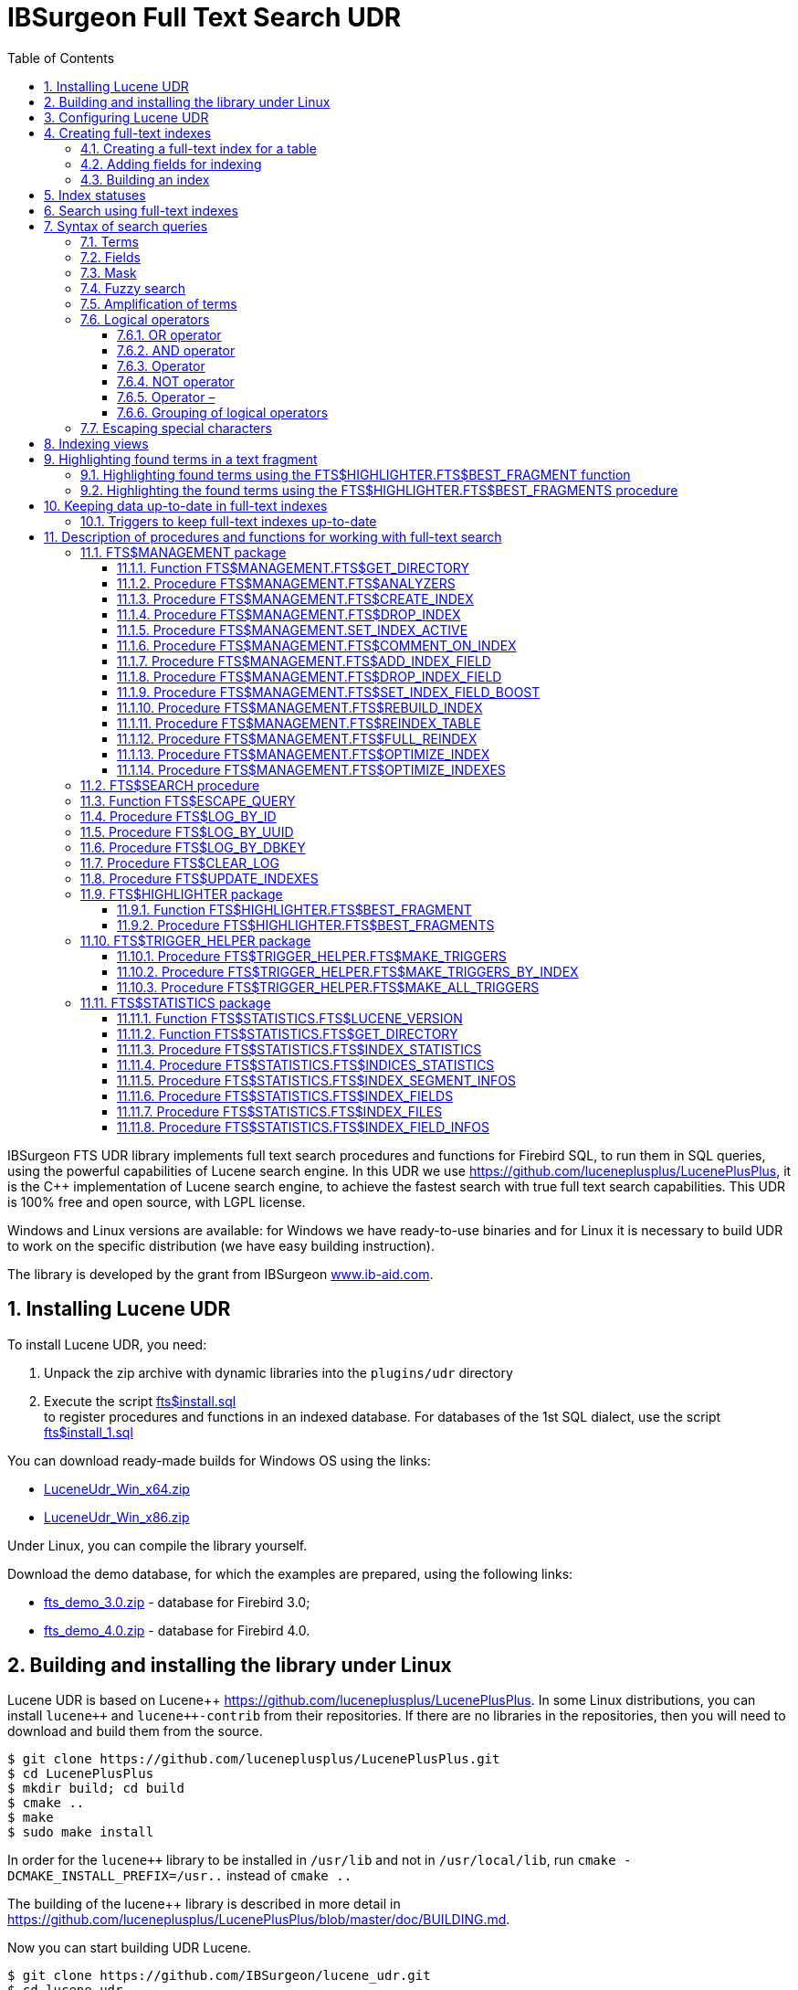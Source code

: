 = IBSurgeon Full Text Search UDR
:doctype: book
:sectnums:
:sectanchors:
:toc: left
:toclevels: 3
:outlinelevels: 6:0
:icons: font
:experimental:

toc::[]

IBSurgeon FTS UDR library implements full text search procedures and functions for Firebird SQL, to run them in SQL queries,
using the powerful capabilities of Lucene search engine. 
In this UDR we use https://github.com/luceneplusplus/LucenePlusPlus[https://github.com/luceneplusplus/LucenePlusPlus], it is the {cpp} implementation of Lucene search engine, 
to achieve the fastest search with true full text search capabilities.
This UDR is 100% free and open source, with LGPL license. 

Windows and Linux versions are available: for Windows we have ready-to-use binaries and for Linux it is necessary to build UDR to work 
on the specific distribution (we have easy building instruction).

The library is developed by the grant from IBSurgeon https://www.ib-aid.com[www.ib-aid.com].

== Installing Lucene UDR

To install Lucene UDR, you need:

. Unpack the zip archive with dynamic libraries into the `plugins/udr` directory
. Execute the script https://github.com/IBSurgeon/lucene_udr/blob/main/sql/fts%24install.sql[fts$install.sql] +
to register procedures and functions in an indexed database.
For databases of the 1st SQL dialect, use the script https://github.com/IBSurgeon/lucene_udr/blob/main/sql/fts%24install_1.sql[fts$install_1.sql]

You can download ready-made builds for Windows OS using the links:

* https://github.com/IBSurgeon/lucene_udr/releases/download/1.0/LuceneUdr_Win_x64.zip[LuceneUdr_Win_x64.zip]
* https://github.com/IBSurgeon/lucene_udr/releases/download/1.0/LuceneUdr_Win_x86.zip[LuceneUdr_Win_x86.zip]

Under Linux, you can compile the library yourself.

Download the demo database, for which the examples are prepared, using the following links:

* https://github.com/IBSurgeon/lucene_udr/releases/download/1.0/fts_demo_3.0.zip[fts_demo_3.0.zip] - database for Firebird 3.0;
* https://github.com/IBSurgeon/lucene_udr/releases/download/1.0/fts_demo_4.0.zip[fts_demo_4.0.zip] - database for Firebird 4.0.

== Building and installing the library under Linux

Lucene UDR is based on Lucene{pp} https://github.com/luceneplusplus/LucenePlusPlus[https://github.com/luceneplusplus/LucenePlusPlus].
In some Linux distributions, you can install `lucene{pp}` and `lucene{pp}-contrib` from their repositories.
If there are no libraries in the repositories, then you will need to download and build them from the source.

----
$ git clone https://github.com/luceneplusplus/LucenePlusPlus.git
$ cd LucenePlusPlus
$ mkdir build; cd build
$ cmake ..
$ make
$ sudo make install
----

In order for the `lucene{pp}` library to be installed in `/usr/lib` and not in `/usr/local/lib`, run `cmake -DCMAKE_INSTALL_PREFIX=/usr..` instead of `cmake ..`

The building of the lucene++ library is described in more detail in https://github.com/luceneplusplus/LucenePlusPlus/blob/master/doc/BUILDING.md[https://github.com/luceneplusplus/LucenePlusPlus/blob/master/doc/BUILDING.md].

Now you can start building UDR Lucene.

----
$ git clone https://github.com/IBSurgeon/lucene_udr.git
$ cd lucene_udr
$ mkdir build; cd build
$ cmake ..
$ make
$ sudo make install
----

In the process of executing `cmake ..` the following error may occur

----
CMake Error at /usr/lib64/cmake/liblucene++/liblucene++Config.cmake:41 (message):
  File or directory /usr/lib64/usr/include/lucene++/ referenced by variable
  liblucene++_INCLUDE_DIRS does not exist !
Call Stack (most recent call first):
  /usr/lib64/cmake/liblucene++/liblucene++Config.cmake:47 (set_and_check)
  CMakeLists.txt:78 (find_package)
----

To fix it, you need to fix the files `liblucene{pp}Config.cmake` and `liblucene{pp}-contrib Config.cmake`, where
to replace the line

----
get_filename_component(PACKAGE_PREFIX_DIR "${CMAKE_CURRENT_LIST_DIR}/../../usr" ABSOLUTE)
----

with 

----
get_filename_component(PACKAGE_PREFIX_DIR "${CMAKE_CURRENT_LIST_DIR}/../../.." ABSOLUTE)
----

== Configuring Lucene UDR

Before using full-text search in your database, you need to make a preliminary configuration.
The Lucene UDR settings are in the file `$(root)\ftp.ini`. If this file does not exist, then create it yourself.

This file specifies the path to the directory where full-text indexes for the specified database will be created.

The full path to the database or alias must be set as the section name of the ini file
(depending on the value of the `DatabaseAccess` parameter in `firebird.conf`).
The path to the full-text index directory is specified in the `ftsDirectory` key.

[source,ini]
----
[fts_demo]
ftsDirectory=f:\fbdata\3.0\fts\fts_demo

[f:\fbdata\3.0\fts_demo.fdb]
ftsDirectory=f:\fbdata\3.0\fts\fts_demo
----

[IMPORTANT]
.Important
====
The user or group under which the Firebird service is running must have read and write permissions for the directory with full-text indexes.
====

You can get the directory location for full-text indexes using a query:

[source,sql]
----
SELECT FTS$MANAGEMENT.FTS$GET_DIRECTORY() AS DIR_NAME
FROM RDB$DATABASE
----

== Creating full-text indexes

To create a full-text index, you need to perform three steps sequentially:

. Creating a full-text index for a table using the procedure `FTS$MANAGEMENT.FTS$CREATE_INDEX`;
. Adding indexed fields using the procedure `FTS$MANAGEMENT.FTS$ADD_INDEX_FIELD`;
. Building an index using the procedure `FTS$MANAGEMENT.FTS$REBUILD_INDEX`.

=== Creating a full-text index for a table

To create a full-text index for a table, call the procedure `FTS$MANAGEMENT.FTS$CREATE_INDEX`.

The first parameter specifies the name of the full-text index, the second - the name of the indexed table. The remaining parameters are optional.

The third parameter specifies the name of the analyzer. The analyzer specifies for which language the indexed fields will be analyzed.
If the parameter is omitted, the STANDARD analyzer (for English) will be used. The list of available analyzers can be found
using the procedure `FTS$MANAGEMENT.FTS$ANALYZERS`.

List of available analyzers:

* STANDARD - StandardAnalyzer (English);
* ARABIC - Arabic Analyzer;
* BRAZILIAN - BrazilianAnalyzer;
* CHINESE - ChineseAnalyzer;
* CJK - CJKAnalyzer (Chinese Letter);
* CZECH - CzechAnalyzer;
* DUTCH - DutchAnalyzer;
* ENGLISH - StandardAnalyzer (English);
* FRENCH - FrenchAnalyzer;
* GERMAN - GermanAnalyzer;
* GREEK - GreekAnalyzer;
* PERSIAN - PersianAnalyzer;
* RUSSIAN - RussianAnalyzer.

The fourth parameter specifies the name of the table field that will be returned as a search result.
This is usually a primary or unique key field. Setting a special pseudo field `RDB$DB_KEY` is also supported.
The value of only one field of one of the types can be returned:

* `SMALLINT`, `INTEGER`, `BIGINT` - fields of these types are often used as artificial primary key based on generators (sequences);

* `CHAR(16) CHARACTER SET OCTETS` or `BINARY(16)` - fields of these types are used as an artificial primary key based on GUID, that is, generated using `GEN_UUID()`;

* the `RDB$DB_KEY` field of type `CHAR(8) CHARACTER SET OCTETS`.

If this parameter is not set (NULL value), then an attempt will be made to find the field in the primary key for permanent tables and GTT.
This attempt will be successful if the key is not composite and the field on which it is built has one of the data types described above.
If the primary key does not exist, the pseudo field `RDB$DB_KEY` will be used.

The fifth parameter can be set to describe the field.

For examples, a table with the following structure is used:

[source,sql]
----
CREATE TABLE PRODUCTS (
    PRODUCT_ID             BIGINT GENERATED BY DEFAULT AS IDENTITY,
    PRODUCT_UUID           CHAR(16) CHARACTER SET OCTETS NOT NULL,
    PRODUCT_NAME           VARCHAR(200) NOT NULL,
    UPC_EAN_CODE           VARCHAR(150),
    SELLING_PRICE          VARCHAR(400),
    MODEL_NUMBER           VARCHAR(45),
    ABOUT_PRODUCT          BLOB SUB_TYPE TEXT,
    PRODUCT_SPECIFICATION  BLOB SUB_TYPE TEXT,
    TECHNICAL_DETAILS      BLOB SUB_TYPE TEXT,
    SHIPPING_WEIGHT        VARCHAR(15),
    PRODUCT_DIMENSIONS     VARCHAR(50),
    VARIANTS               BLOB SUB_TYPE TEXT,
    PRODUCT_URL            VARCHAR(255) NOT NULL,
    IS_AMAZON_SELLER       BOOLEAN,
    CONSTRAINT PK_PRODUCT PRIMARY KEY (PRODUCT_ID),
    CONSTRAINT UNQ_PRODUCT_UUID UNIQUE (PRODUCT_UUID)
);
----

The example below creates an index `IDX_PRODUCT_NAME` for the `PRODUCTS` table using the `STANDARD` analyzer.
The `PRODUCT_ID` field is returned. Its name was automatically extracted from the primary key of the `PRODUCTS` table.

[source,sql]
----
EXECUTE PROCEDURE FTS$MANAGEMENT.FTS$CREATE_INDEX('IDX_PRODUCT_NAME', 'PRODUCTS');

COMMIT;
----

The following example will create an index `IDX_PRODUCT_NAME_EN` using the analyzer `ENGLISH`.

[source,sql]
----
EXECUTE PROCEDURE FTS$MANAGEMENT.FTS$CREATE_INDEX('IDX_PRODUCT_NAME_EN', 'PRODUCTS', 'ENGLISH');

COMMIT;
----

You can specify the name of the field that will be returned as a search result.

[source,sql]
----
EXECUTE PROCEDURE FTS$MANAGEMENT.FTS$CREATE_INDEX('IDX_PRODUCT_ID_2_EN', 'PRODUCTS', 'ENGLISH', 'PRODUCT_ID');

EXECUTE PROCEDURE FTS$MANAGEMENT.FTS$CREATE_INDEX('IDX_PRODUCT_UUID_EN', 'PRODUCTS', 'ENGLISH', 'PRODUCT_UUID');

EXECUTE PROCEDURE FTS$MANAGEMENT.FTS$CREATE_INDEX('IDX_PRODUCT_DBKEY_EN', 'PRODUCTS', 'ENGLISH', 'RDB$DB_KEY');

COMMIT;
----

=== Adding fields for indexing

After creating the index, you need to add fields that will be searched using the procedure `FTS$MANAGEMENT.FTS$ADD_INDEX_FIELD`.
The first parameter specifies the index name, the second the name of the field to be added.
The third optional parameter can specify the significance multiplier for the field.
By default, the significance of all index fields is the same and equal to 1.

[source,sql]
----
EXECUTE PROCEDURE FTS$MANAGEMENT.FTS$ADD_INDEX_FIELD('IDX_PRODUCT_NAME_EN', 'PRODUCT_NAME');

EXECUTE PROCEDURE FTS$MANAGEMENT.FTS$ADD_INDEX_FIELD('IDX_PRODUCT_DBKEY_EN', 'PRODUCT_NAME');

EXECUTE PROCEDURE FTS$MANAGEMENT.FTS$ADD_INDEX_FIELD('IDX_PRODUCT_UUID_EN', 'PRODUCT_NAME');

EXECUTE PROCEDURE FTS$MANAGEMENT.FTS$ADD_INDEX_FIELD('IDX_PRODUCT_ID_2_EN', 'PRODUCT_NAME');
EXECUTE PROCEDURE FTS$MANAGEMENT.FTS$ADD_INDEX_FIELD('IDX_PRODUCT_ID_2_EN', 'ABOUT_PRODUCT');

COMMIT;
----

In the indexes `IDX_PRODUCT_NAME_EN`, `IDX_PRODUCT_DBKEY_EN` and `IDX_PRODUCT_UUID_EN` one field `PRODUCT_NAME` is processed,
and in the index `IDX_PRODUCT_ID_2_EN` two fields `PRODUCT_NAME` and `ABOUT_PRODUCT` are processed.

The following example shows the creation of an index with two fields `PRODUCT_NAME` and `ABOUT_PRODUCT`.
The significance of the `PRODUCT_NAME` field is 4 times higher than the significance of the `ABOUT_PRODUCT` field.

[source,sql]
----
EXECUTE PROCEDURE FTS$MANAGEMENT.FTS$CREATE_INDEX('IDX_PRODUCT_ID_2X_EN', 'PRODUCTS', 'ENGLISH', 'PRODUCT_ID');

EXECUTE PROCEDURE FTS$MANAGEMENT.FTS$ADD_INDEX_FIELD('IDX_PRODUCT_ID_2X_EN', 'PRODUCT_NAME', 4);
EXECUTE PROCEDURE FTS$MANAGEMENT.FTS$ADD_INDEX_FIELD('IDX_PRODUCT_ID_2X_EN', 'ABOUT_PRODUCT');

COMMIT;
----

=== Building an index

To build the index, the procedure `FTS$MANAGEMENT.FTS$REBUILD_INDEX` is used. The name of the full-text index must be specified as an input parameter.

[source,sql]
----
EXECUTE PROCEDURE FTS$MANAGEMENT.FTS$REBUILD_INDEX('IDX_PRODUCT_NAME_EN');

EXECUTE PROCEDURE FTS$MANAGEMENT.FTS$REBUILD_INDEX('IDX_PRODUCT_DBKEY_EN');

EXECUTE PROCEDURE FTS$MANAGEMENT.FTS$REBUILD_INDEX('IDX_PRODUCT_UUID_EN');

EXECUTE PROCEDURE FTS$MANAGEMENT.FTS$REBUILD_INDEX('IDX_PRODUCT_ID_2_EN');

EXECUTE PROCEDURE FTS$MANAGEMENT.FTS$REBUILD_INDEX('IDX_PRODUCT_ID_2X_EN');

COMMIT;
----

At the stage of building for the index, a corresponding folder of the same name is created in the directory for full-text indexes.
These folders contain the Lucene index files. This part of the process happens outside of transaction control, so ROLLBACK will not remove the index files.

In addition, in case of a successful build, the status of the index changes to 'C' (Complete). Status changes occur in the current transaction.

== Index statuses

The description of the indexes is stored in the service table `FTS$INDEXES`.

The `FTS$INDEX_STATUS` field stores the index status. The index can have 4 statuses:

* _N_ - New index. It is set when creating an index in which there is not a single segment yet.
* _U_ - Updated metadata. It is set every time the index metadata changes, for example, when
an index segment is added or deleted. If the index has such a status, then it needs to be rebuilt so that the search for it
works correctly.
* _I_ - Inactive. Inactive index. Inactive indexes are not updated by the `FTS$UPDATE_INDEXES` procedure.
* _C_ - Complete. Active index. Such indexes are updated by the procedure `FTS$UPDATE_INDEXES`.
The index enters this state only after a complete build or rebuild.

== Search using full-text indexes

The `FTS$SEARCH` procedure is used to search the full-text index.

The first parameter specifies the name of the index with which the search will be performed, and the second parameter specifies the search phrase.
The third optional parameter sets a limit on the number of records returned, by default 1000.
The fourth parameter allows you to enable the search results explanation mode, FALSE by default.

Search example:

[source,sql]
----
SELECT
    FTS$RELATION_NAME
  , FTS$KEY_FIELD_NAME
  , FTS$DB_KEY
  , FTS$ID
  , FTS$UUID
  , FTS$SCORE
  , FTS$EXPLANATION
FROM FTS$SEARCH('IDX_PRODUCT_NAME_EN', 'Transformers Bumblebee')
----

Output parameters:

* FTS$RELATION_NAME - the name of the table in which the document was found;
* FTS$KEY_FIELD_NAME - the name of the key field in the table;
* FTS$DB_KEY - the value of the key field in the format `RDB$DB_KEY`;
* FTS$ID - value of a key field of type `BIGINT` or `INTEGER`;
* FTS$UUID - value of a key field of type `BINARY(16)`. This type is used to store the GUID;
* FTS$SCORE - the degree of compliance with the search query;
* FTS$EXPLANATION - explanation of search results.

The query result will be available in one of the fields `FTS$DB_KEY`, `FTS$ID`, `FTS$UUID`, depending on which resulting field was specified when creating the index.

To extract data from the target table, it is enough to simply make a join with it, the condition of which depends on how the index was created.

Here are examples of different join options:

[source,sql]
----
SELECT
  FTS.FTS$SCORE,
  P.PRODUCT_ID,
  P.PRODUCT_NAME
FROM FTS$SEARCH('IDX_PRODUCT_NAME_EN', 'Transformers Bumblebee') FTS
JOIN PRODUCTS P ON P.PRODUCT_ID = FTS.FTS$ID;

SELECT
  FTS.FTS$SCORE,
  P.PRODUCT_UUID,
  P.PRODUCT_NAME
FROM FTS$SEARCH('IDX_PRODUCT_UUID_EN', 'Transformers Bumblebee') FTS
JOIN PRODUCTS P ON P.PRODUCT_UUID = FTS.FTS$UUID;

SELECT
  FTS.FTS$SCORE,
  P.RDB$DB_KEY,
  P.PRODUCT_ID,
  P.PRODUCT_NAME
FROM FTS$SEARCH('IDX_PRODUCT_DBKEY_EN', 'Transformers Bumblebee') FTS
JOIN PRODUCTS P ON P.RDB$DB_KEY = FTS.FTS$DB_KEY;
----

To search for two fields at once, we use the index `IDX_PRODUCT_ID_2_EN`, in which the fields `PRODUCT_NAME` and `ABOUT_PRODUCT` were specified during creation.

[source,sql]
----
SELECT
  FTS.FTS$SCORE,
  P.PRODUCT_ID,
  P.PRODUCT_NAME,
  P.ABOUT_PRODUCT
FROM FTS$SEARCH('IDX_PRODUCT_ID_2_EN', 'Transformers Bumblebee') FTS
JOIN PRODUCTS P ON P.PRODUCT_ID = FTS.FTS$ID;
----

To explain the search results, set the last parameter to TRUE.

[source,sql]
----
SELECT
  FTS.FTS$SCORE,
  P.PRODUCT_ID,
  P.PRODUCT_NAME,
  P.ABOUT_PRODUCT,
  FTS.FTS$EXPLANATION
FROM FTS$SEARCH('IDX_PRODUCT_ID_2_EN', 'Transformers Bumblebee', 5, TRUE) FTS
JOIN PRODUCTS P ON P.PRODUCT_ID = FTS.FTS$ID;
----

The `FTS$EXPLANATION` field will contain an explanation of the result.

----
4.12074 = (MATCH) sum of:
  1.7817 = (MATCH) sum of:
    1.16911 = (MATCH) weight(PRODUCT_NAME:transformers in 3329), product of:
      0.455576 = queryWeight(PRODUCT_NAME:transformers), product of:
        6.84324 = idf(docFreq=28, maxDocs=10002)
        0.0665732 = queryNorm
      2.56622 = (MATCH) fieldWeight(PRODUCT_NAME:transformers in 3329), product of:
        1 = tf(termFreq(PRODUCT_NAME:transformers)=1)
        6.84324 = idf(docFreq=28, maxDocs=10002)
        0.375 = fieldNorm(field=PRODUCT_NAME, doc=3329)
    0.612596 = (MATCH) weight(ABOUT_PRODUCT:transformers in 3329), product of:
      0.480313 = queryWeight(ABOUT_PRODUCT:transformers), product of:
        7.21481 = idf(docFreq=19, maxDocs=10002)
        0.0665732 = queryNorm
      1.27541 = (MATCH) fieldWeight(ABOUT_PRODUCT:transformers in 3329), product of:
        1.41421 = tf(termFreq(ABOUT_PRODUCT:transformers)=2)
        7.21481 = idf(docFreq=19, maxDocs=10002)
        0.125 = fieldNorm(field=ABOUT_PRODUCT, doc=3329)
  2.33904 = (MATCH) sum of:
    1.60308 = (MATCH) weight(PRODUCT_NAME:bumblebee in 3329), product of:
      0.533472 = queryWeight(PRODUCT_NAME:bumblebee), product of:
        8.01332 = idf(docFreq=8, maxDocs=10002)
        0.0665732 = queryNorm
      3.00499 = (MATCH) fieldWeight(PRODUCT_NAME:bumblebee in 3329), product of:
        1 = tf(termFreq(PRODUCT_NAME:bumblebee)=1)
        8.01332 = idf(docFreq=8, maxDocs=10002)
        0.375 = fieldNorm(field=PRODUCT_NAME, doc=3329)
    0.735957 = (MATCH) weight(ABOUT_PRODUCT:bumblebee in 3329), product of:
      0.526458 = queryWeight(ABOUT_PRODUCT:bumblebee), product of:
        7.90796 = idf(docFreq=9, maxDocs=10002)
        0.0665732 = queryNorm
      1.39794 = (MATCH) fieldWeight(ABOUT_PRODUCT:bumblebee in 3329), product of:
        1.41421 = tf(termFreq(ABOUT_PRODUCT:bumblebee)=2)
        7.90796 = idf(docFreq=9, maxDocs=10002)
        0.125 = fieldNorm(field=ABOUT_PRODUCT, doc=3329)
----

For comparison, an explanation of the index search results with fields that have a different significance coefficient is shown.

[source,sql]
----
SELECT
  FTS.FTS$SCORE,
  P.PRODUCT_ID,
  P.PRODUCT_NAME,
  P.ABOUT_PRODUCT,
  FTS.FTS$EXPLANATION
FROM FTS$SEARCH('IDX_PRODUCT_ID_2X_EN', 'Transformers Bumblebee', 5, TRUE) FTS
JOIN PRODUCTS P ON P.PRODUCT_ID = FTS.FTS$ID;
----

----
13.7448 = (MATCH) sum of:
  4.67643 = (MATCH) sum of:
    4.67643 = (MATCH) weight(PRODUCT_NAME:transformers in 166), product of:
      0.455576 = queryWeight(PRODUCT_NAME:transformers), product of:
        6.84324 = idf(docFreq=28, maxDocs=10002)
        0.0665732 = queryNorm
      10.2649 = (MATCH) fieldWeight(PRODUCT_NAME:transformers in 166), product of:
        1 = tf(termFreq(PRODUCT_NAME:transformers)=1)
        6.84324 = idf(docFreq=28, maxDocs=10002)
        1.5 = fieldNorm(field=PRODUCT_NAME, doc=166)
  9.06839 = (MATCH) sum of:
    9.06839 = (MATCH) weight(PRODUCT_NAME:bumblebee in 166), product of:
      0.533472 = queryWeight(PRODUCT_NAME:bumblebee), product of:
        8.01332 = idf(docFreq=8, maxDocs=10002)
        0.0665732 = queryNorm
      16.9988 = (MATCH) fieldWeight(PRODUCT_NAME:bumblebee in 166), product of:
        1.41421 = tf(termFreq(PRODUCT_NAME:bumblebee)=2)
        8.01332 = idf(docFreq=8, maxDocs=10002)
        1.5 = fieldNorm(field=PRODUCT_NAME, doc=166)
----

== Syntax of search queries

=== Terms

Search queries (search phrases) consist of terms and operators. Lucene supports simple and complex terms.
Simple terms consist of one word, complex terms consist of several. The first of them are ordinary words,
for example, "Hello", "world". The second type of terms is a group of words, for example, "Hello world".
Several terms can be linked together using logical operators.

=== Fields

Lucene supports multi-field search. By default, the search is performed in all fields of the full-text index,
the expression for each field is repeated and connected by the `OR` operator. For example, if you have an index containing
the fields `PRODUCT_NAME` and `ABOUT_PRODUCT`, then the query

----
Transformers Bumblebee
----

will be equivalent to the query

----
(PRODUCT_NAME: Transformers Bumblebee) OR (ABOUT_PRODUCT: Transformers Bumblebee)
----

You can specify which field you want to search by, to do this, specify the field name, the colon symbol ":" in the request,
and then the search phrase for this field.

Example of searching for the word "Polyester" in the `ABOUT_PRODUCT` field and the words "Transformers Bumblebee" in the `PRODUCT_NAME` field:

[source,sql]
----
SELECT
  FTS.FTS$SCORE,
  P.PRODUCT_ID,
  P.PRODUCT_NAME,
  P.ABOUT_PRODUCT,
  FTS.FTS$EXPLANATION
FROM FTS$SEARCH('IDX_PRODUCT_ID_2_EN', '(PRODUCT_NAME: Transformers Bumblebee) AND (ABOUT_PRODUCT: Polyester)', 5, TRUE) FTS
JOIN PRODUCTS P ON P.PRODUCT_ID = FTS.FTS$ID;
----

[NOTE]
.Note
====
Lucene, like Firebird, supports delimited fields. It is strongly discouraged to use spaces and other special characters in field names,
as this will make it much more difficult to write search queries. If your field contains a space or other special character,
it must be escaped using the "\" character.

For example, if you have an index for two fields "Product Name" and "Product Specification" and you want to find the word "Weight" in the specification,
then the query should look like this:

----
Product\ Specification: Weight
----
====

=== Mask

Lucene allows you to search for documents by mask, using the symbols "?" and "{asterisk}" in terms. In this case, the character "?"
replaces anyone character, and "{asterisk}" replaces any number of characters, for example

----
"te?t" "test*" "tes*t"
----

You cannot start a search query with the characters "?" or "{asterisk}".

=== Fuzzy search

To perform a fuzzy search, add the tilde "~" to the end of the term. In this case, all
similar words will be searched, for example, when searching for "roam~", the words "foam" and "roams" will also be found.

=== Amplification of terms

Lucene allows you to change the meaning of terms in a search phrase. For example, you are looking for the phrase "Hello world" and
want the word "world" to be more meaningful. The significance of the term in the search phrase can be increased by using the symbol "ˆ",
after which the gain is indicated. In the following example, the significance of the word "world" is four times greater
than the significance of the word "Hello", which is equal to one by default.

----
"Hello worldˆ4"
----

=== Logical operators

Logical operators allow you to use logical constructions when setting
search conditions, and allow you to combine several terms.
Lucene supports the following logical operators: `AND`, `+`, `OR`, `NOT`, `-`.

Logical operators must be specified in capital letters.

==== OR operator

`OR` is the default logical operator, which means that if
no other logical operator is specified between the two terms of the search phrase, then the `OR` operator is substituted. In this case, the search system finds
the document if one of the terms specified in the search phrase is present in it.
An alternative notation for the `OR` operator is `||`.

----
"Hello world" "world"
----

Equivalent to:

----
"Hello world" OR "world"
----

==== AND operator

The `AND` operator indicates that all search terms combined by the operator must be present in the text.
An alternative notation of the operator is `&amp;&amp;`.

----
"Hello" AND "world"
----

==== Operator +

The `+` operator indicates that the word following it must necessarily be present in the text.
For example, to search for records that must contain the word "hello" and may
contain the word "world", the search phrase may look like:

----
+Hello world
----

==== NOT operator

The `NOT` operator allows you to exclude from the search results those in which the term following the operator occurs. Instead of the word `NOT`,
the symbol "!" can be used. For example, to search for records that should contain the word "hello" and should not contain the word "world",
the search phrase may look like:

----
"Hello" NOT "world"
----

Note: The `NOT` operator cannot be used with only one term. For example, a search with this condition will not return results:

----
NOT "world"
----

==== Operator –

This operator is analogous to the `NOT` operator. Usage example:

----
"Hello" -"world"
----

==== Grouping of logical operators

The Lucene query analyzer supports grouping of logical operators. Let's say you need to find either the word "word"
or the word "dolly" and necessarily the word "hello", this query is used for this:

----
"Hello" && ("world" || "dolly")
----

=== Escaping special characters

To include special characters in the search phrase, they are escaped using the "\" character.
Below is a list of special characters used in Lucene at the moment:

----
+ - && || ! ( ) { } [ ] ˆ " ˜ * ? : \
----

The search phrase for the expression "(1 + 1) : 2" will have the form:

----
\( 1 \+ 1 \) \: 2
----

To escape special characters, you can use the `FTS$ESCAPE_QUERY` function.

[source,sql]
----
FTS$ESCAPE_QUERY('(1 + 1) : 2')
----

A more detailed English-language description of the syntax is available on the official website
Lucene: https://lucene.apache.org.

== Indexing views

You can index not only permanent tables, but also complex views.

In order to index a view, one requirement must be met:
there must be a field in the view by which you can uniquely identify the record.

Let's say you have a view `V_PRODUCT_CATEGORIES`, where `PRODUCT_UUID` is the unique identifier of the `PRODUCTS` table:

[source,sql]
----
CREATE TABLE CATEGORIES (
    ID             BIGINT GENERATED BY DEFAULT AS IDENTITY,
    CATEGORY_NAME  VARCHAR(80) NOT NULL,
    CONSTRAINT PK_CATEGORY PRIMARY KEY (ID),
    CONSTRAINT UNQ_CATEGORY_NAME UNIQUE (CATEGORY_NAME)
);

CREATE TABLE PRODUCT_CATEGORIES (
    ID            BIGINT GENERATED BY DEFAULT AS IDENTITY,
    PRODUCT_UUID  CHAR(16) CHARACTER SET OCTETS NOT NULL,
    CATEGORY_ID   BIGINT NOT NULL,
    CONSTRAINT PK_PRODUCT_CATEGORIES PRIMARY KEY (ID),
    CONSTRAINT UNQ_PRODUCT_CATEGORIES UNIQUE (PRODUCT_UUID, CATEGORY_ID),
    CONSTRAINT FK_PRODUCT_CAT_REF_CATEGORY FOREIGN KEY (CATEGORY_ID) REFERENCES CATEGORIES (ID),
    CONSTRAINT FK_PRODUCT_CAT_REF_PRODUCT FOREIGN KEY (PRODUCT_UUID) REFERENCES PRODUCTS (PRODUCT_UUID)
);

CREATE OR ALTER VIEW V_PRODUCT_CATEGORIES(
    PRODUCT_UUID,
    CATEGORIES)
AS
SELECT
    PC.PRODUCT_UUID
  , LIST(C.CATEGORY_NAME, ' | ') AS CATEGORIES
FROM PRODUCT_CATEGORIES PC
JOIN CATEGORIES C
     ON C.ID = PC.CATEGORY_ID
GROUP BY 1
;
----

You want to search for products of a category, but the name of the category is in the reference table and one product can have several categories.
In this case, you can create the following full-text index:

[source,sql]
----
EXECUTE PROCEDURE FTS$MANAGEMENT.FTS$CREATE_INDEX('IDX_PRODUCT_CATEGORIES', 'V_PRODUCT_CATEGORIES', 'ENGLISH', 'PRODUCT_UUID');

EXECUTE PROCEDURE FTS$MANAGEMENT.FTS$ADD_INDEX_FIELD('IDX_PRODUCT_CATEGORIES', 'CATEGORIES');

COMMIT;

EXECUTE PROCEDURE FTS$MANAGEMENT.FTS$REBUILD_INDEX('IDX_PRODUCT_CATEGORIES');

COMMIT;
----

The search for a product by its category looks like this:

[source,sql]
----
SELECT
  FTS.FTS$SCORE,
  P.PRODUCT_UUID,
  P.PRODUCT_NAME,
  PC.CATEGORIES,
  FTS.FTS$EXPLANATION
FROM FTS$SEARCH('IDX_PRODUCT_CATEGORIES', '"Toys & Games"') FTS
JOIN V_PRODUCT_CATEGORIES PC ON PC.PRODUCT_UUID = FTS.FTS$UUID
JOIN PRODUCTS P ON P.PRODUCT_UUID = PC.PRODUCT_UUID;
----

== Highlighting found terms in a text fragment

It is often necessary not only to find documents on request, but also to highlight what was found.

To highlight the found terms in a text fragment, the package `FTS$HIGHLIGHTER` is used. The package contains:

* function `FTS$HIGHLIGHTER.FTS$BEST_FRAGMENT` to highlight the found terms in a text fragment;
* procedure `FTS$HIGHLIGHTER.FTS$BEST_FRAGMENTS` returns several fragments of text with the highlight of terms in the fragment.

=== Highlighting found terms using the FTS$HIGHLIGHTER.FTS$BEST_FRAGMENT function

The function `FTS$HIGHLIGHTER.FTS$BEST_FRAGMENT` returns the best text fragment in which the found terms are highlighted with tags.

The function is described as

[source,sql]
----
  FUNCTION FTS$BEST_FRAGMENT (
      FTS$TEXT BLOB SUB_TYPE TEXT CHARACTER SET UTF8,
      FTS$QUERY VARCHAR(8191) CHARACTER SET UTF8,
      FTS$ANALYZER VARCHAR(63) CHARACTER SET UTF8 NOT NULL DEFAULT 'STANDARD',
      FTS$FIELD_NAME VARCHAR(63) CHARACTER SET UTF8 DEFAULT NULL,
      FTS$FRAGMENT_SIZE SMALLINT NOT NULL DEFAULT 512,
      FTS$LEFT_TAG VARCHAR(50) CHARACTER SET UTF8 NOT NULL DEFAULT '<b>',
      FTS$RIGHT_TAG VARCHAR(50) CHARACTER SET UTF8 NOT NULL DEFAULT '</b>')
  RETURNS VARCHAR(8191) CHARACTER SET UTF8;
----

The `FTS$TEXT` parameter specifies the text in which fragments are searched and selected.

The `FTS$QUERY` parameter specifies the search phrase.

The third optional parameter `FTS$ANALYZER` specifies the name of the analyzer with which the terms are allocated.

The `FTS$FIELD_NAME` parameter specifies the name of the field being searched for. It must be specified if the search query explicitly contains several fields,
otherwise the parameter can be omitted or set as NULL.

The `FTS$FRAGMENT_SIZE` parameter specifies a limit on the length of the returned fragment.
Please note that the actual length of the returned text may be longer. The returned fragment usually does not break the words,
in addition, it does not take into account the length of the tags themselves for selection.

The `FTS$LEFT_TAG` parameter specifies the tag that is added to the found term on the left.

The `FTS$RIGHT_TAG` parameter specifies the tag that is added to the found fragment on the right.

The simplest example of use:

[source,sql]
----
SELECT
  FTS$HIGHLIGHTER.FTS$BEST_FRAGMENT(
    q'!!Go to your orders and start the return Select the ship method Ship it! |
    Go to your orders and start the return Select the ship method Ship it! |
    show up to 2 reviews by default A shiny Pewter key ring with a 3D element
    of a rotating golf ball made of a PVC material. This makes a great accessory
    for your sports bag. | 1.12 ounces (View shipping rates and policies)!!',
    'A shiny Pewter',
    'English',
    NULL
  ) AS TEXT_FRAGMENT
FROM RDB$DATABASE
----

Now let's combine the search itself and the selection of the found terms:

[source,sql]
----
EXECUTE BLOCK (
  FTS$QUERY VARCHAR(8191) CHARACTER SET UTF8 = :FTS_QUERY
)
RETURNS (
  FTS$SCORE DOUBLE PRECISION,
  PRODUCT_ID TYPE OF COLUMN PRODUCTS.PRODUCT_ID,
  PRODUCT_NAME TYPE OF COLUMN PRODUCTS.PRODUCT_NAME,
  ABOUT_PRODUCT TYPE OF COLUMN PRODUCTS.ABOUT_PRODUCT,
  HIGHTLIGHT_PRODUCT_NAME VARCHAR(8191) CHARACTER SET UTF8,
  HIGHTLIGHT_ABOUT_PRODUCT VARCHAR(8191) CHARACTER SET UTF8
)
AS
BEGIN
  FOR
    SELECT
      FTS.FTS$SCORE,
      PRODUCTS.PRODUCT_ID,
      PRODUCTS.PRODUCT_NAME,
      PRODUCTS.ABOUT_PRODUCT,
      FTS$HIGHLIGHTER.FTS$BEST_FRAGMENT(PRODUCTS.PRODUCT_NAME, :FTS$QUERY, 'ENGLISH', 'PRODUCT_NAME') AS HIGHTLIGHT_PRODUCT_NAME,
      FTS$HIGHLIGHTER.FTS$BEST_FRAGMENT(PRODUCTS.ABOUT_PRODUCT, :FTS$QUERY, 'ENGLISH', 'ABOUT_PRODUCT') AS HIGHTLIGHT_ABOUT_PRODUCT
    FROM FTS$SEARCH('IDX_PRODUCT_ID_2_EN', :FTS$QUERY, 25) FTS
    JOIN PRODUCTS ON PRODUCTS.PRODUCT_ID = FTS.FTS$ID
  INTO
    FTS$SCORE,
    PRODUCT_ID,
    PRODUCT_NAME,
    ABOUT_PRODUCT,
    HIGHTLIGHT_PRODUCT_NAME,
    HIGHTLIGHT_ABOUT_PRODUCT
  DO
    SUSPEND;
END
----

=== Highlighting the found terms using the FTS$HIGHLIGHTER.FTS$BEST_FRAGMENTS procedure

The procedure `FTS$HIGHLIGHTER.FTS$BEST_FRAGMENTS` returns several fragments of text in which the found terms are marked with tags.

The procedure is described as

[source,sql]
----
  PROCEDURE FTS$BEST_FRAGMENTS (
      FTS$TEXT BLOB SUB_TYPE TEXT CHARACTER SET UTF8,
      FTS$QUERY VARCHAR(8191) CHARACTER SET UTF8,
      FTS$ANALYZER VARCHAR(63) CHARACTER SET UTF8 NOT NULL DEFAULT 'STANDARD',
      FTS$FIELD_NAME VARCHAR(63) CHARACTER SET UTF8 DEFAULT NULL,
      FTS$FRAGMENT_SIZE SMALLINT NOT NULL DEFAULT 512,
      FTS$MAX_NUM_FRAGMENTS INTEGER NOT NULL DEFAULT 10,
      FTS$LEFT_TAG VARCHAR(50) CHARACTER SET UTF8 NOT NULL DEFAULT '<b>',
      FTS$RIGHT_TAG VARCHAR(50) CHARACTER SET UTF8 NOT NULL DEFAULT '</b>')
  RETURNS (
      FTS$FRAGMENT VARCHAR(8191) CHARACTER SET UTF8);
----

The input parameters of the procedure `FTS$HIGHLIGHTER.FTS$BEST_FRAGMENTS` are identical to the parameters of
the function `FTS$HIGHLIGHTER.FTS$BEST_FRAGMENT`, but there is one additional parameter `FTS$MAX_NUM_FRAGMENTS`,
which limits the number of fragments returned.

The text of the found fragments with selected occurrences of terms is returned to the output parameter `FTS$FRAGMENT`.
This procedure should be applied in one document already found.

Usage example:

[source,sql]
----
SELECT
    BOOKS.TITLE
  , BOOKS.CONTENT
  , F.FTS$FRAGMENT
FROM BOOKS
LEFT JOIN FTS$HIGHLIGHTER.FTS$BEST_FRAGMENTS(
  BOOKS.CONTENT,
  'friendly',
  'ENGLISH'
) F ON TRUE
WHERE BOOKS.ID = 8
----

== Keeping data up-to-date in full-text indexes

There are several ways to keep full-text indexes up-to- date:

. Periodically call the procedure `FTS$MANAGEMENT.FTS$REBUILD_INDEX` for the specified index.
This method completely rebuilds the full-text index. In this case, all records of the table or view are read
for which the index was created.

. You can maintain full-text indexes using triggers and calling one of the `FTS$LOG_BY_ID` procedures inside them,
`FTS$LOG_BY_UUID` or `FTS$LOG_BY_DBKEY`. Which of the procedures to call
depends on which type of field is selected as the key (integer, UUID (GIUD) or `RDB$DB_KEY`).
When calling these procedures, the change record is added to a special table `FTS$LOG` (change log).
Changes from the log are transferred to full-text indexes by calling the procedure `FTS$UPDATE_INDEXES'.
The call to this procedure must be done in a separate script, which can be placed in the task scheduler (Windows)
or cron (Linux) with some frequency, for example 5 minutes.

. Delayed updating of full-text indexes, using FirebirdStreaming technology. In this case, a special
service reads the replication logs and extracts from them the information necessary to update the full-text indexes.
(under development).

=== Triggers to keep full-text indexes up-to-date

To maintain the relevance of full-text indexes, it is necessary to create triggers that, when changing
any of the fields included in the full-text index, writes information about the record change to a special table
`FTS$LOG` (log).

Rules for writing triggers to support full-text indexes:

. In the trigger, it is necessary to check all fields that participate in the full-text index.
The field validation conditions must be combined via `OR`.

. For the `INSERT` operation, it is necessary to check all fields included in full-text indexes whose value is different
from `NULL`. If this condition is met, then one of the procedures must be performed
`FTS$LOG_BY_DBKEY(&#39;&lt;table name&gt;&#39;, NEW.RDB$DB_KEY, &#39;I&#39;);` or `FTS$LOG_BY_ID(&#39;&lt;table name&gt;&#39;, NEW.&lt;key field&gt;, &#39;I&#39;)`
or `FTS$LOG_BY_UUID(&#39;&lt;table name&gt;&#39;, NEW.&lt;key field&gt;, &#39;I&#39;)`.

. For the `UPDATE` operation, it is necessary to check all fields included in full-text indexes whose value has changed.
If this condition is met, then the procedure `FTS$LOG_BY_DBKEY(&#39;&lt;table name&gt;&#39;, OLD.RDB$DB_KEY, &#39;U&#39;);`
or `FTS$LOG_BY_ID(&#39;&lt;table name&gt;&#39;, OLD.&lt;key field&gt;, &#39;U&#39;)`or `FTS$LOG_BY_UUID(&#39;&lt;table name&gt;&#39;, OLD.&lt;key field&gt;, &#39;U&#39;)`.

. For the `DELETE` operation, it is necessary to check all fields included in full-text indexes whose value is different
from `NULL`. If this condition is met, then it is necessary to perform the procedure
`FTS$LOG_CHANGE(&#39;&lt;table name&gt;&#39;, OLD.RDB$DB_KEY, &#39;D&#39;);`.

To facilitate the task of writing such triggers, there is a special package `FTS$TRIGGER_HELPER`, which
contains procedures for generating trigger source texts. So for example, in order to generate triggers
to support full-text indexes created for the `PRODUCTS` table, you need to run the following query:

[source,sql]
----
SELECT
    FTS$TRIGGER_SCRIPT
FROM FTS$TRIGGER_HELPER.FTS$MAKE_TRIGGERS('PRODUCTS', TRUE)
----

This query will return the following trigger text for all created FTS indexes on the `PRODUCTS` table:

[source,sql]
----
CREATE OR ALTER TRIGGER "FTS$PRODUCTS_AIUD" FOR "PRODUCTS"
ACTIVE AFTER INSERT OR UPDATE OR DELETE
POSITION 100
AS
BEGIN
  /* Block for key PRODUCT_ID */
  IF (INSERTING AND (NEW."ABOUT_PRODUCT" IS NOT NULL
      OR NEW."PRODUCT_NAME" IS NOT NULL)) THEN
    EXECUTE PROCEDURE FTS$LOG_BY_ID('PRODUCTS', NEW."PRODUCT_ID", 'I');
  IF (UPDATING AND (NEW."ABOUT_PRODUCT" IS DISTINCT FROM OLD."ABOUT_PRODUCT"
      OR NEW."PRODUCT_NAME" IS DISTINCT FROM OLD."PRODUCT_NAME")) THEN
    EXECUTE PROCEDURE FTS$LOG_BY_ID('PRODUCTS', OLD."PRODUCT_ID", 'U');
  IF (DELETING AND (OLD."ABOUT_PRODUCT" IS NOT NULL
      OR OLD."PRODUCT_NAME" IS NOT NULL)) THEN
    EXECUTE PROCEDURE FTS$LOG_BY_ID('PRODUCTS', OLD."PRODUCT_ID", 'D');
  /* Block for key PRODUCT_UUID */
  IF (INSERTING AND (NEW."PRODUCT_NAME" IS NOT NULL)) THEN
    EXECUTE PROCEDURE FTS$LOG_BY_UUID('PRODUCTS', NEW."PRODUCT_UUID", 'I');
  IF (UPDATING AND (NEW."PRODUCT_NAME" IS DISTINCT FROM OLD."PRODUCT_NAME")) THEN
    EXECUTE PROCEDURE FTS$LOG_BY_UUID('PRODUCTS', OLD."PRODUCT_UUID", 'U');
  IF (DELETING AND (OLD."PRODUCT_NAME" IS NOT NULL)) THEN
    EXECUTE PROCEDURE FTS$LOG_BY_UUID('PRODUCTS', OLD."PRODUCT_UUID", 'D');
  /* Block for key RDB$DB_KEY */
  IF (INSERTING AND (NEW."PRODUCT_NAME" IS NOT NULL)) THEN
    EXECUTE PROCEDURE FTS$LOG_BY_DBKEY('PRODUCTS', NEW.RDB$DB_KEY, 'I');
  IF (UPDATING AND (NEW."PRODUCT_NAME" IS DISTINCT FROM OLD."PRODUCT_NAME")) THEN
    EXECUTE PROCEDURE FTS$LOG_BY_DBKEY('PRODUCTS', OLD.RDB$DB_KEY, 'U');
  IF (DELETING AND (OLD."PRODUCT_NAME" IS NOT NULL)) THEN
    EXECUTE PROCEDURE FTS$LOG_BY_DBKEY('PRODUCTS', OLD.RDB$DB_KEY, 'D');
END
----

Updating all full-text indexes, you need to create an SQL script `fts$update.sql`

[source,sql]
----
EXECUTE PROCEDURE FTS$UPDATE_INDEXES;
----

Then a script to call the SQL script via ISQL, something like the following

[source,bash]
----
isql -user SYSDBA -pas masterkey -i fts$update.sql inet://localhost/mydatabase
----

Pay attention! The package `FTS$TRIGGER_HELPER` helps to generate triggers to support full-text indexes
only for regular tables. If you want to maintain a full-text index on the view, then you need
to develop such triggers for the base tables of the view yourself.
Below is an example that supports a full-text index of triggers for a view `V_PRODUCT_CATEGORIES`.

[source,sql]
----
SET TERM ^;

-- Field PRODUCT_UUID and CATEGORY_ID from table PRODUCT_CATEGORIES
CREATE OR ALTER TRIGGER FTS$PRODUCT_CATEGORIES_AIUD FOR PRODUCT_CATEGORIES
ACTIVE AFTER INSERT OR UPDATE OR DELETE
POSITION 100
AS
BEGIN
  IF (INSERTING) THEN
    EXECUTE PROCEDURE FTS$LOG_BY_UUID('V_PRODUCT_CATEGORIES', NEW.PRODUCT_UUID, 'I');

  IF (UPDATING AND (NEW.PRODUCT_UUID <> OLD.PRODUCT_UUID
      OR NEW.CATEGORY_ID <> OLD.CATEGORY_ID)) THEN
  BEGIN
    EXECUTE PROCEDURE FTS$LOG_BY_UUID('V_PRODUCT_CATEGORIES', OLD.PRODUCT_UUID, 'D');
    EXECUTE PROCEDURE FTS$LOG_BY_UUID('V_PRODUCT_CATEGORIES', NEW.PRODUCT_UUID, 'I');
  END

  IF (DELETING) THEN
    EXECUTE PROCEDURE FTS$LOG_BY_UUID('V_PRODUCT_CATEGORIES', OLD.PRODUCT_UUID, 'D');
END
^

-- Change from table CATEGORIES
CREATE OR ALTER TRIGGER FTS$CATEGORIES_AU FOR CATEGORIES
ACTIVE AFTER UPDATE
POSITION 100
AS
DECLARE PRODUCT_UUID TYPE OF COLUMN PRODUCT_CATEGORIES.PRODUCT_UUID;
BEGIN
  IF (NEW.CATEGORY_NAME <> OLD.CATEGORY_NAME) THEN
  BEGIN
    SELECT MAX(PRODUCT_CATEGORIES.PRODUCT_UUID)
    FROM PRODUCT_CATEGORIES
    JOIN CATEGORIES ON CATEGORIES.ID = PRODUCT_CATEGORIES.CATEGORY_ID
    WHERE CATEGORIES.CATEGORY_NAME = OLD.CATEGORY_NAME
    INTO PRODUCT_UUID;

    EXECUTE PROCEDURE FTS$LOG_BY_UUID('V_PRODUCT_CATEGORIES', :PRODUCT_UUID, 'U');
  END
END
END
^

SET TERM ;^
----

== Description of procedures and functions for working with full-text search

=== FTS$MANAGEMENT package

The `FTS$MANAGEMENT` package contains procedures and functions for managing full-text indexes. This package is intended
for database administrators.

==== Function FTS$MANAGEMENT.FTS$GET_DIRECTORY

The function `FTS$MANAGEMENT.FTS$GET_DIRECTORY` returns the directory where the files and folders of full-text indexes for
the current database are located.

[source,sql]
----
  FUNCTION FTS$GET_DIRECTORY ()
  RETURNS VARCHAR(255) CHARACTER SET UTF8
  DETERMINISTIC;
----

==== Procedure FTS$MANAGEMENT.FTS$ANALYZERS

The procedure `FTS$MANAGEMENT.FTS$ANALYZERS` returns a list of available analyzers.

[source,sql]
----
  PROCEDURE FTS$ANALYZERS
  RETURNS (
      FTS$ANALYZER VARCHAR(63) CHARACTER SET UTF8);
----

Output parameters:

* FTS$ANALYZER - the name of the analyzer.

==== Procedure FTS$MANAGEMENT.FTS$CREATE_INDEX

The procedure `FTS$MANAGEMENT.FTS$CREATE_INDEX` creates a new full-text index.

[source,sql]
----
  PROCEDURE FTS$CREATE_INDEX (
      FTS$INDEX_NAME     VARCHAR(63) CHARACTER SET UTF8 NOT NULL,
      FTS$RELATION_NAME  VARCHAR(63) CHARACTER SET UTF8 NOT NULL,
      FTS$ANALYZER       VARCHAR(63) CHARACTER SET UTF8 DEFAULT 'STANDARD',
      FTS$KEY_FIELD_NAME VARCHAR(63) CHARACTER SET UTF8 DEFAULT NULL,
      FTS$DESCRIPTION BLOB SUB_TYPE TEXT CHARACTER SET UTF8 DEFAULT NULL);
----

Input parameters:

* FTS$INDEX_NAME - index name. Must be unique among full-text index names;
* FTS$RELATION_NAME - name of the table to be indexed;
* FTS$ANALYZER - the name of the analyzer. If not specified, the STANDARD analyzer (StandardAnalyzer) is used;
* FTS$KEY_FIELD_NAME - the name of the field whose value will be returned by the search procedure `FTS$SEARCH`, usually this is the key field of the table;
* FTS$DESCRIPTION - description of the index.

==== Procedure FTS$MANAGEMENT.FTS$DROP_INDEX

The procedure `FTS$MANAGEMENT.FTS$DROP_INDEX` deletes the full-text index.

[source,sql]
----
  PROCEDURE FTS$DROP_INDEX (
      FTS$INDEX_NAME VARCHAR(63) CHARACTER SET UTF8 NOT NULL);
----

Input parameters:

* FTS$INDEX_NAME - index name.

==== Procedure FTS$MANAGEMENT.SET_INDEX_ACTIVE

The procedure `FTS$MANAGEMENT.SET_INDEX_ACTIVE` allows you to make the index active or inactive.

[source,sql]
----
  PROCEDURE FTS$SET_INDEX_ACTIVE (
      FTS$INDEX_NAME   VARCHAR(63) CHARACTER SET UTF8 NOT NULL,
      FTS$INDEX_ACTIVE BOOLEAN NOT NULL);
----

Input parameters:

* FTS$INDEX_NAME - index name;
* FTS$INDEX_ACTIVE - activity flag.

==== Procedure FTS$MANAGEMENT.FTS$COMMENT_ON_INDEX

The procedure `FTS$MANAGEMENT.FTS$COMMENT_ON_INDEX` adds or deletes a user comment to the index.

[source,sql]
----
  PROCEDURE FTS$COMMENT_ON_INDEX (
      FTS$INDEX_NAME  VARCHAR(63) CHARACTER SET UTF8 NOT NULL,
      FTS$DESCRIPTION BLOB SUB_TYPE TEXT CHARACTER SET UTF8);
----

Input parameters:

* FTS$INDEX_NAME - index name;
* FTS$DESCRIPTION - user description of the index.

==== Procedure FTS$MANAGEMENT.FTS$ADD_INDEX_FIELD

The procedure `FTS$MANAGEMENT.FTS$ADD_INDEX_FIELD` adds a new field to the full-text index.

[source,sql]
----
  PROCEDURE FTS$ADD_INDEX_FIELD (
      FTS$INDEX_NAME    VARCHAR(63) CHARACTER SET UTF8 NOT NULL,
      FTS$FIELD_NAME    VARCHAR(63) CHARACTER SET UTF8 NOT NULL,
      FTS$BOOST         DOUBLE PRECISION DEFAULT NULL);
----

Input parameters:

* FTS$INDEX_NAME - index name;
* FTS$FIELD_NAME - the name of the field to be indexed;
* FTS$BOOST - the coefficient of increasing the significance of the segment (by default 1.0).

==== Procedure FTS$MANAGEMENT.FTS$DROP_INDEX_FIELD

The procedure `FTS$MANAGEMENT.FTS$DROP_INDEX_FIELD` removes the field from the full-text index.

[source,sql]
----
  PROCEDURE FTS$DROP_INDEX_FIELD (
      FTS$INDEX_NAME    VARCHAR(63) CHARACTER SET UTF8 NOT NULL,
      FTS$FIELD_NAME    VARCHAR(63) CHARACTER SET UTF8 NOT NULL);
----

Input parameters:

* FTS$INDEX_NAME - index name;
* FTS$FIELD_NAME - field name.

==== Procedure FTS$MANAGEMENT.FTS$SET_INDEX_FIELD_BOOST

The procedure `FTS$MANAGEMENT.FTS$SET_INDEX_FIELD_BOOST` sets the significance coefficient for the index field.

[source,sql]
----
  PROCEDURE FTS$SET_INDEX_FIELD_BOOST (
      FTS$INDEX_NAME VARCHAR(63) CHARACTER SET UTF8 NOT NULL,
      FTS$FIELD_NAME VARCHAR(63) CHARACTER SET UTF8 NOT NULL,
      FTS$BOOST DOUBLE PRECISION);
----

Input parameters:

* FTS$INDEX_NAME - index name;
* FTS$FIELD_NAME - the name of the field to be indexed;
* FTS$BOOST - the coefficient of increasing the significance of the segment.

If you do not specify a significance factor when adding a field to the index, then by default it is 1.0.
Using the procedure `FTS$MANAGEMENT.FTS$SET_INDEX_FIELD_BOOST` it can be changed.
Note that after running this procedure, the index needs to be rebuilt.

==== Procedure FTS$MANAGEMENT.FTS$REBUILD_INDEX

The procedure `FTS$MANAGEMENT.FTS$REBUILD_INDEX` rebuilds the full-text index.

[source,sql]
----
  PROCEDURE FTS$REBUILD_INDEX (
      FTS$INDEX_NAME VARCHAR(63) CHARACTER SET UTF8 NOT NULL);
----

Input parameters:

* FTS$INDEX_NAME - index name.

==== Procedure FTS$MANAGEMENT.FTS$REINDEX_TABLE

The procedure `FTS$MANAGEMENT.FTS$REINDEX_TABLE` rebuilds all full-text indexes for the specified table.

[source,sql]
----
  PROCEDURE FTS$REINDEX_TABLE (
      FTS$RELATION_NAME VARCHAR(63) CHARACTER SET UTF8 NOT NULL);
----

Input parameters:

* FTS$RELATION_NAME - the name of the table.

==== Procedure FTS$MANAGEMENT.FTS$FULL_REINDEX

The procedure `FTS$MANAGEMENT.FTS$FULL_REINDEX` rebuilds all full-text indexes in the database.

==== Procedure FTS$MANAGEMENT.FTS$OPTIMIZE_INDEX

The procedure `FTS$MANAGEMENT.FTS$OPTIMIZE_INDEX` optimizes the specified index.

[source,sql]
----
  PROCEDURE FTS$OPTIMIZE_INDEX (
      FTS$INDEX_NAME VARCHAR(63) CHARACTER SET UTF8 NOT NULL
  );
----

Input parameters:

* FTS$INDEX_NAME - index name.

==== Procedure FTS$MANAGEMENT.FTS$OPTIMIZE_INDEXES

The procedure `FTS$MANAGEMENT.FTS$OPTIMIZE_INDEXES` optimizes all full-text indexes in the database.

=== FTS$SEARCH procedure

The `FTS$SEARCH` procedure performs a full-text search by the specified index.

[source,sql]
----
PROCEDURE FTS$SEARCH (
    FTS$INDEX_NAME VARCHAR(63) CHARACTER SET UTF8 NOT NULL,
    FTS$QUERY VARCHAR(8191) CHARACTER SET UTF8,
    FTS$LIMIT INT NOT NULL DEFAULT 1000,
    FTS$EXPLAIN BOOLEAN DEFAULT FALSE
)
RETURNS (
    FTS$RELATION_NAME VARCHAR(63) CHARACTER SET UTF8,
    FTS$KEY_FIELD_NAME VARCHAR(63) CHARACTER SET UTF8,
    FTS$DB_KEY CHAR(8) CHARACTER SET OCTETS,
    FTS$ID BIGINT,
    FTS$UUID CHAR(16) CHARACTER SET OCTETS,
    FTS$SCORE DOUBLE PRECISION,
    FTS$EXPLANATION BLOB SUB_TYPE TEXT CHARACTER SET UTF8
)
----

Input parameters:

* FTS$INDEX_NAME - the name of the full-text index in which the search is performed;
* FTS$QUERY - expression for full-text search;
* FTS$LIMIT - limit on the number of records (search result). By default, 1000;
* FTS$EXPLAIN - whether to explain the search result. By default, FALSE.

Output parameters:

* FTS$RELATION_NAME - the name of the table in which the document was found;
* FTS$KEY_FIELD_NAME - the name of the key field in the table;
* FTS$DB_KEY - the value of the key field in the format `RDB$DB_KEY`;
* FTS$ID - value of a key field of type `BIGINT` or `INTEGER`;
* FTS$UUID - value of a key field of type `BINARY(16)`. This type is used to store the GUID;
* FTS$SCORE - the degree of compliance with the search query;
* FTS$EXPLANATION - explanation of search results.

=== Function FTS$ESCAPE_QUERY

The 'FTS$ESCAPE_QUERY` function escapes special characters in the search query.

[source,sql]
----
FUNCTION FTS$ESCAPE_QUERY (
    FTS$QUERY VARCHAR(8191) CHARACTER SET UTF8
)
RETURNS VARCHAR(8191) CHARACTER SET UTF8;
----

Input parameters:

* FTS$QUERY - a search query or part of it in which special characters need to be escaped.

=== Procedure FTS$LOG_BY_ID

The procedure `FTS$LOG_BY_ID` adds a record of a change in one of the fields included in the full-text indexes
built on the table to the change log `FTS$LOG`, on the basis of which the full-text indexes will be updated.
This procedure should be used if an integer field is used as the primary key. Such keys
are often generated using generators/sequences.

[source,sql]
----
PROCEDURE FTS$LOG_BY_ID (
    FTS$RELATION_NAME VARCHAR(63) CHARACTER SET UTF8 NOT NULL,
    FTS$ID            BIGINT NOT NULL,
    FTS$CHANGE_TYPE   FTS$D_CHANGE_TYPE NOT NULL
)
----

Input parameters:

* FTS$RELATION_NAME - the name of the table for which the change record is added;
* FTS$ID - value of the key field;
* FTS$CHANGE_TYPE - type of change (I - INSERT, U - UPDATE, D - DELETE).

=== Procedure FTS$LOG_BY_UUID

The procedure `FTS$LOG_BY_UUID` adds a record of a change in one of the fields included in the full-text indexes
built on the table to the change log `FTS$LOG`, on the basis of which the full-text indexes will be updated.
This procedure should be used if a UUID (GUID) is used as the primary key. Such keys
are often generated using the `GEN_UUID` function.

[source,sql]
----
PROCEDURE FTS$LOG_BY_UUID (
    FTS$RELATION_NAME VARCHAR(63) CHARACTER SET UTF8 NOT NULL,
    FTS$UUID          CHAR(16) CHARACTER SET OCTETS NOT NULL,
    FTS$CHANGE_TYPE   FTS$D_CHANGE_TYPE NOT NULL
)
----

Input parameters:

* FTS$RELATION_NAME - the name of the table for which the change record is added;
* FTS$UUID - value of the key field;
* FTS$CHANGE_TYPE - type of change (I - INSERT, U - UPDATE, D - DELETE).

=== Procedure FTS$LOG_BY_DBKEY

The procedure `FTS$LOG_BY_DBKEY` adds a record of a change in one of the fields included in the full-text indexes
built on the table to the change log `FTS$LOG`, on the basis of which the full-text indexes will be updated.
This procedure should be used if the pseudo field `RDB$DB_KEY` is used as the primary key.

[source,sql]
----
PROCEDURE FTS$LOG_BY_DBKEY (
    FTS$RELATION_NAME VARCHAR(63) CHARACTER SET UTF8 NOT NULL,
    FTS$DBKEY         CHAR(8) CHARACTER SET OCTETS NOT NULL,
    FTS$CHANGE_TYPE   FTS$D_CHANGE_TYPE NOT NULL
)
----

Input parameters:

* FTS$RELATION_NAME - the name of the table for which the change record is added;
* FTS$DBKEY - value of the pseudo field `RDB$DB_KEY`;
* FTS$CHANGE_TYPE - type of change (I - INSERT, U - UPDATE, D - DELETE).

=== Procedure FTS$CLEAR_LOG

The procedure `FTS$CLEAR_LOG` clears the change log `FTS$LOG`, based on which the full-text indexes are updated.

=== Procedure FTS$UPDATE_INDEXES

The procedure `FTS$UPDATE_INDEXES` updates full-text indexes on entries in the change log `FTS$LOG`.
This procedure is usually run on a schedule (cron) in a separate session with some interval, for example 5 seconds.

=== FTS$HIGHLIGHTER package

The `FTS$HIGHLIGHTER` package contains procedures and functions that return fragments of the text in which the original phrase was found,
and highlights the terms found.

==== Function FTS$HIGHLIGHTER.FTS$BEST_FRAGMENT

The `FTS$HIGHLIGHTER.FTS$BEST_FRAGMENT` function returns the best text fragment that matches the full-text search expression
and highlights the terms found in it.

[source,sql]
----
  FUNCTION FTS$BEST_FRAGMENT (
      FTS$TEXT BLOB SUB_TYPE TEXT CHARACTER SET UTF8,
      FTS$QUERY VARCHAR(8191) CHARACTER SET UTF8,
      FTS$ANALYZER VARCHAR(63) CHARACTER SET UTF8 NOT NULL DEFAULT 'STANDARD',
      FTS$FIELD_NAME VARCHAR(63) CHARACTER SET UTF8 DEFAULT NULL,
      FTS$FRAGMENT_SIZE SMALLINT NOT NULL DEFAULT 512,
      FTS$LEFT_TAG VARCHAR(50) CHARACTER SET UTF8 NOT NULL DEFAULT '<b>',
      FTS$RIGHT_TAG VARCHAR(50) CHARACTER SET UTF8 NOT NULL DEFAULT '</b>')
  RETURNS VARCHAR(8191) CHARACTER SET UTF8;
----

Input parameters:

* FTS$TEXT - the text in which the search is done;
* FTS$QUERY - full-text search expression;
* FTS$ANALYZER - analyzer;
* FTS$FIELD_NAME — the name of the field in which the search is performed;
* FTS$FRAGMENT_SIZE - the length of the returned fragment. No less than is required to return whole words;
* FTS$LEFT_TAG - left tag for highlighting;
* FTS$RIGHT_TAG - right tag for highlighting.

==== Procedure FTS$HIGHLIGHTER.FTS$BEST_FRAGMENTS

The procedure `FTS$HIGHLIGHTER.FTS$BEST_FRAGMENTS` returns the best text fragments that match the full-text search expression
and highlights the terms found in them.

[source,sql]
----
  PROCEDURE FTS$BEST_FRAGMENTS (
      FTS$TEXT BLOB SUB_TYPE TEXT CHARACTER SET UTF8,
      FTS$QUERY VARCHAR(8191) CHARACTER SET UTF8,
      FTS$ANALYZER VARCHAR(63) CHARACTER SET UTF8 NOT NULL DEFAULT 'STANDARD',
      FTS$FIELD_NAME VARCHAR(63) CHARACTER SET UTF8 DEFAULT NULL,
      FTS$FRAGMENT_SIZE SMALLINT NOT NULL DEFAULT 512,
      FTS$MAX_NUM_FRAGMENTS INTEGER NOT NULL DEFAULT 10,
      FTS$LEFT_TAG VARCHAR(50) CHARACTER SET UTF8 NOT NULL DEFAULT '<b>',
      FTS$RIGHT_TAG VARCHAR(50) CHARACTER SET UTF8 NOT NULL DEFAULT '</b>')
  RETURNS (
      FTS$FRAGMENT VARCHAR(8191) CHARACTER SET UTF8);
----

Input parameters:

* FTS$TEXT - the text in which the search is done;
* FTS$QUERY - full-text search expression;
* FTS$ANALYZER - analyzer;
* FTS$FIELD_NAME — the name of the field in which the search is performed;
* FTS$FRAGMENT_SIZE - the length of the returned fragment. No less than is required to return whole words;
* FTS$MAX_NUM_FRAGMENTS - maximum number of fragments;
* FTS$LEFT_TAG - left tag for highlighting;
* FTS$RIGHT_TAG - right tag for highlighting.

Output parameters:

* FTS$FRAGMENT - a text fragment corresponding to the search query.

=== FTS$TRIGGER_HELPER package

The package `FTS$TRIGGER_HELPER` contains procedures and functions that help to create triggers to maintain the relevance
of full-text indexes.

==== Procedure FTS$TRIGGER_HELPER.FTS$MAKE_TRIGGERS

The procedure `FTS$TRIGGER_HELPER.FTS$MAKE_TRIGGERS` generates trigger source codes for a given table
to keep full-text indexes up to date.

[source,sql]
----
  PROCEDURE FTS$MAKE_TRIGGERS (
    FTS$RELATION_NAME VARCHAR(63) CHARACTER SET UTF8 NOT NULL,
    FTS$MULTI_ACTION BOOLEAN NOT NULL DEFAULT TRUE,
    FTS$POSITION SMALLINT NOT NULL DEFAULT 100
  )
  RETURNS (
    FTS$TRIGGER_NAME VARCHAR(63) CHARACTER SET UTF8,
    FTS$TRIGGER_RELATION VARCHAR(63) CHARACTER SET UTF8,
    FTS$TRIGGER_EVENTS VARCHAR(26) CHARACTER SET UTF8,
    FTS$TRIGGER_POSITION SMALLINT,
    FTS$TRIGGER_SOURCE BLOB SUB_TYPE TEXT CHARACTER SET UTF8,
    FTS$TRIGGER_SCRIPT BLOB SUB_TYPE TEXT CHARACTER SET UTF8
  );
----

Input parameters:

* FTS$RELATION_NAME - name of the table for which triggers are created;
* FTS$MULTI_ACTION - universal trigger flag. If set to TRUE,
a trigger script for multiple actions will be generated, otherwise a separate trigger script will be generated for each action;
* FTS$POSITION - position of triggers.

Output parameters:

* FTS$TRIGGER_NAME - the name of the trigger;
* FTS$TRIGGER_RELATION - the table for which the trigger is created;
* FTS$TRIGGER_EVENTS - trigger events;
* FTS$TRIGGER_POSITION - trigger position;
* FTS$TRIGGER_SOURCE - the source code of the trigger body;
* FTS$TRIGGER_SCRIPT - trigger creation script.

==== Procedure FTS$TRIGGER_HELPER.FTS$MAKE_TRIGGERS_BY_INDEX

The procedure `FTS$TRIGGER_HELPER.FTS$MAKE_TRIGGERS_BY_INDEX` generates trigger source codes for a given index
to keep the full-text index up to date.

[source,sql]
----
  PROCEDURE FTS$MAKE_TRIGGERS_BY_INDEX (
    FTS$INDEX_NAME VARCHAR(63) CHARACTER SET UTF8 NOT NULL,
    FTS$MULTI_ACTION BOOLEAN NOT NULL DEFAULT TRUE,
    FTS$POSITION SMALLINT NOT NULL DEFAULT 100
  )
  RETURNS (
    FTS$TRIGGER_NAME VARCHAR(63) CHARACTER SET UTF8,
    FTS$TRIGGER_RELATION VARCHAR(63) CHARACTER SET UTF8,
    FTS$TRIGGER_EVENTS VARCHAR(26) CHARACTER SET UTF8,
    FTS$TRIGGER_POSITION SMALLINT,
    FTS$TRIGGER_SOURCE BLOB SUB_TYPE TEXT CHARACTER SET UTF8,
    FTS$TRIGGER_SCRIPT BLOB SUB_TYPE TEXT CHARACTER SET UTF8
  );
----

Input parameters:

* FTS$INDEX_NAME - the name of the index for which triggers are created;
* FTS$MULTI_ACTION - universal trigger flag. If set to TRUE,
a trigger script for multiple actions will be generated, otherwise a separate trigger script will be generated for each action;
* FTS$POSITION - position of triggers.

Output parameters:

* FTS$TRIGGER_NAME - the name of the trigger;
* FTS$TRIGGER_RELATION - the table for which the trigger is created;
* FTS$TRIGGER_EVENTS - trigger events;
* FTS$TRIGGER_POSITION - trigger position;
* FTS$TRIGGER_SOURCE - the source code of the trigger body;
* FTS$TRIGGER_SCRIPT - trigger creation script.

==== Procedure FTS$TRIGGER_HELPER.FTS$MAKE_ALL_TRIGGERS

The procedure `FTS$TRIGGER_HELPER.FTS$MAKE_ALL_TRIGGERS` generates trigger source codes to keep all full-text indexes up to date.

[source,sql]
----
  PROCEDURE FTS$MAKE_ALL_TRIGGERS (
    FTS$MULTI_ACTION BOOLEAN NOT NULL DEFAULT TRUE,
    FTS$POSITION SMALLINT NOT NULL DEFAULT 100
  )
  RETURNS (
    FTS$TRIGGER_NAME VARCHAR(63) CHARACTER SET UTF8,
    FTS$TRIGGER_RELATION VARCHAR(63) CHARACTER SET UTF8,
    FTS$TRIGGER_EVENTS VARCHAR(26) CHARACTER SET UTF8,
    FTS$TRIGGER_POSITION SMALLINT,
    FTS$TRIGGER_SOURCE BLOB SUB_TYPE TEXT CHARACTER SET UTF8,
    FTS$TRIGGER_SCRIPT BLOB SUB_TYPE TEXT CHARACTER SET UTF8
  );
----

Input parameters:

* FTS$MULTI_ACTION - universal trigger flag. If set to TRUE,
a trigger script for multiple actions will be generated, otherwise a separate trigger script will be generated for each action;
* FTS$POSITION - position of triggers.

Output parameters:

* FTS$TRIGGER_NAME - the name of the trigger;
* FTS$TRIGGER_RELATION - the table for which the trigger is created;
* FTS$TRIGGER_EVENTS - trigger events;
* FTS$TRIGGER_POSITION - trigger position;
* FTS$TRIGGER_SOURCE - the source code of the trigger body;
* FTS$TRIGGER_SCRIPT - trigger creation script.

=== FTS$STATISTICS package

The `FTS$STATISTICS` package contains procedures and functions for obtaining information about full-text indexes and their statistics.
This package is intended primarily for database administrators.

==== Function FTS$STATISTICS.FTS$LUCENE_VERSION

The function `FTS$STATISTICS.FTS$LUCENE_VERSION` returns the version of the lucene++ library based on which the full-text search is built.

[source,sql]
----
  FUNCTION FTS$LUCENE_VERSION ()
  RETURNS VARCHAR(20) CHARACTER SET UTF8 
  DETERMINISTIC;
----

==== Function FTS$STATISTICS.FTS$GET_DIRECTORY

The function `FTS$STATISTICS.FTS$GET_DIRECTORY` returns the directory where the files and folders of full-text indexes for
the current database are located.

[source,sql]
----
  FUNCTION FTS$GET_DIRECTORY ()
  RETURNS VARCHAR(255) CHARACTER SET UTF8 
  DETERMINISTIC;
----

==== Procedure FTS$STATISTICS.FTS$INDEX_STATISTICS

The procedure `FTS$STATISTICS.FTS$INDEX_STATISTICS` returns low-level information and statistics for the specified index.

[source,sql]
----
  PROCEDURE FTS$INDEX_STATISTICS (
      FTS$INDEX_NAME VARCHAR(63) CHARACTER SET UTF8 NOT NULL)
  RETURNS (
      FTS$ANALYZER         VARCHAR(63) CHARACTER SET UTF8,
      FTS$INDEX_STATUS     TYPE OF FTS$D_INDEX_STATUS,
      FTS$INDEX_DIRECTORY  VARCHAR(255) CHARACTER SET UTF8,
      FTS$INDEX_EXISTS     BOOLEAN,
      FTS$INDEX_OPTIMIZED  BOOLEAN,
      FTS$HAS_DELETIONS    BOOLEAN,
      FTS$NUM_DOCS         INTEGER,
      FTS$NUM_DELETED_DOCS INTEGER,
      FTS$NUM_FIELDS       SMALLINT,
      FTS$INDEX_SIZE       INTEGER);
----

Input parameters:

* FTS$INDEX_NAME - index name.

Output parameters:

* FTS$ANALYZER - analyzer name;
* FTS$INDEX_STATUS - index status:
** I - inactive;
** N - new index (rebuild required);
** C - completed and active;
** U - metadata updated (rebuild required);
* FTS$INDEX_DIRECTORY - index location directory;
* FTS$INDEX_EXISTS - does the index physically exist;
* FTS$HAS_DELETIONS - were there any deletions of documents from the index;
* FTS$NUM_DOCS - number of indexed documents;
* FTS$NUM_DELETED_DOCS - number of deleted documents (before optimization);
* FTS$NUM_FIELDS - number of internal index fields;
* FTS$INDEX_SIZE - the size of the index in bytes.

==== Procedure FTS$STATISTICS.FTS$INDICES_STATISTICS

The procedure `FTS$STATISTICS.FTS$INDICES_STATISTICS` returns low-level information and statistics for all full-text indexes.

[source,sql]
----
  PROCEDURE FTS$INDICES_STATISTICS
  RETURNS (
      FTS$INDEX_NAME       VARCHAR(63) CHARACTER SET UTF8,
      FTS$ANALYZER         VARCHAR(63) CHARACTER SET UTF8,
      FTS$INDEX_STATUS     TYPE OF FTS$D_INDEX_STATUS,
      FTS$INDEX_DIRECTORY  VARCHAR(255) CHARACTER SET UTF8,
      FTS$INDEX_EXISTS     BOOLEAN,
      FTS$INDEX_OPTIMIZED  BOOLEAN,
      FTS$HAS_DELETIONS    BOOLEAN,
      FTS$NUM_DOCS         INTEGER,
      FTS$NUM_DELETED_DOCS INTEGER,
      FTS$NUM_FIELDS       SMALLINT,
      FTS$INDEX_SIZE       INTEGER);
----

Output parameters:

* FTS$INDEX_NAME - index name;
* FTS$ANALYZER - analyzer name;
* FTS$INDEX_STATUS - index status:
** I - inactive;
** N - new index (rebuild required);
** C - completed and active;
** U - metadata updated (rebuild required);
* FTS$INDEX_DIRECTORY - index location directory;
* FTS$INDEX_EXISTS - does the index physically exist;
* FTS$HAS_DELETIONS - were there any deletions of documents from the index;
* FTS$NUM_DOCS - number of indexed documents;
* FTS$NUM_DELETED_DOCS - number of deleted documents (before optimization);
* FTS$NUM_FIELDS - number of internal index fields;
* FTS$INDEX_SIZE - the size of the index in bytes.

==== Procedure FTS$STATISTICS.FTS$INDEX_SEGMENT_INFOS

The procedure `FTS$STATISTICS.FTS$INDEX_SEGMENT_INFOS` returns information about index segments.
Here the segment is defined from the Lucene perspective.

[source,sql]
----
  PROCEDURE FTS$INDEX_SEGMENT_INFOS (
      FTS$INDEX_NAME VARCHAR(63) CHARACTER SET UTF8 NOT NULL)
  RETURNS (
      FTS$SEGMENT_NAME      VARCHAR(63) CHARACTER SET UTF8,
      FTS$DOC_COUNT         INTEGER,
      FTS$SEGMENT_SIZE      INTEGER,
      FTS$USE_COMPOUND_FILE BOOLEAN,
      FTS$HAS_DELETIONS     BOOLEAN,
      FTS$DEL_COUNT         INTEGER,
      FTS$DEL_FILENAME      VARCHAR(255) CHARACTER SET UTF8);
----

Input parameters:

* FTS$INDEX_NAME - index name.

Output parameters:

* FTS$SEGMENT_NAME - segment name;
* FTS$DOC_COUNT - number of documents in the segment;
* FTS$SEGMENT_SIZE - segment size in bytes;
* FTS$USE_COMPOUND_FILE - the segment uses a composite file;
* FTS$HAS_DELETIONS - there were deletions of documents from the segment;
* FTS$DEL_COUNT - number of deleted documents (before optimization);
* FTS$DEL_FILENAME - file with deleted documents.

==== Procedure FTS$STATISTICS.FTS$INDEX_FIELDS

The procedure `FTS$STATISTICS.FTS$INDEX_FIELDS` returns the names of the internal fields of the index.

[source,sql]
----
  PROCEDURE FTS$INDEX_FIELDS (
      FTS$INDEX_NAME VARCHAR(63) CHARACTER SET UTF8 NOT NULL)
  RETURNS (
      FTS$FIELD_NAME VARCHAR(127) CHARACTER SET UTF8);
----

Input parameters:

* FTS$INDEX_NAME - index name.

Output parameters:

* FTS$FIELD_NAME - field name.

==== Procedure FTS$STATISTICS.FTS$INDEX_FILES

The procedure `FTS$STATISTICS.FTS$INDEX_FILES` returns information about index files.

[source,sql]
----
  PROCEDURE FTS$INDEX_FILES (
      FTS$INDEX_NAME VARCHAR(63) CHARACTER SET UTF8 NOT NULL)
  RETURNS (
      FTS$FILE_NAME VARCHAR(127) CHARACTER SET UTF8,
      FTS$FILE_TYPE VARCHAR(63) CHARACTER SET UTF8,
      FTS$FILE_SIZE INTEGER);
----

Input parameters:

* FTS$INDEX_NAME - index name.

Output parameters:

* FTS$FILE_NAME - file name;
* FTS$FILE_TYPE - file type;
* FTS$FILE_SIZE - file size in bytes.

==== Procedure FTS$STATISTICS.FTS$INDEX_FIELD_INFOS

The procedure `FTS$STATISTICS.FTS$INDEX_FIELD_INFOS` returns information about the index fields.

[source,sql]
----
  PROCEDURE FTS$INDEX_FIELD_INFOS (
      FTS$INDEX_NAME   VARCHAR(63) CHARACTER SET UTF8 NOT NULL,
      FTS$SEGMENT_NAME VARCHAR(63) CHARACTER SET UTF8 DEFAULT NULL)
  RETURNS (
      FTS$FIELD_NAME                      VARCHAR(127) CHARACTER SET UTF8,
      FTS$FIELD_NUMBER                    SMALLINT,
      FTS$IS_INDEXED                      BOOLEAN,
      FTS$STORE_TERM_VECTOR               BOOLEAN,
      FTS$STORE_OFFSET_TERM_VECTOR        BOOLEAN,
      FTS$STORE_POSITION_TERM_VECTOR      BOOLEAN,
      FTS$OMIT_NORMS                      BOOLEAN,
      FTS$OMIT_TERM_FREQ_AND_POS          BOOLEAN,
      FTS$STORE_PAYLOADS                  BOOLEAN);
----

Input parameters:

* FTS$INDEX_NAME - index name;
* FTS$SEGMENT_NAME - index segment name,
if not specified, the active segment is taken.

Output parameters:

* FTS$FIELD_NAME - field name;
* FTS$FIELD_NUMBER - field number;
* FTS$IS_INDEXED - the field is indexed;
* FTS$STORE_TERM_VECTOR - reserved;
* FTS$STORE_OFFSET_TERM_VECTOR - reserved;
* FTS$STORE_POSITION_TERM_VECTOR - reserved;
* FTS$OMIT_NORMS - reserved;
* FTS$OMIT_TERM_FREQ_AND_POS - reserved;
* FTS$STORE_PAYLOADS - reserved.